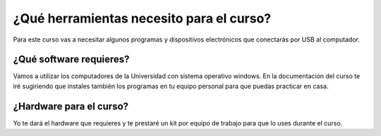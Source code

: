 ¿Qué herramientas necesito para el curso?
==========================================

Para este curso vas a necesitar algunos programas y dispositivos 
electrónicos que conectarás por USB al computador.

¿Qué software requieres?
------------------------------

Vamos a utilizar los computadores de la Universidad con sistema 
operativo windows. En la documentación del curso te iré sugiriendo 
que instales también los programas en tu equipo personal para 
que puedas practicar en casa.

¿Hardware para el curso?
--------------------------

Yo te dará el hardware que requieres y te prestaré un kit por equipo 
de trabajo para que lo uses durante el curso.